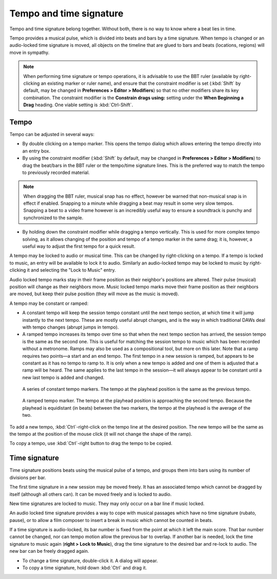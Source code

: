 .. _tempo_and_time_signature:

Tempo and time signature
========================

Tempo and time signature belong together. Without both, there is no way
to know where a beat lies in time.

Tempo provides a musical pulse, which is divided into beats and bars by
a time signature. When tempo is changed or an audio-locked time
signature is moved, all objects on the timeline that are glued to bars
and beats (locations, regions) will move in sympathy.

.. note::
   When performing time signature or tempo operations, it is advisable to
   use the BBT ruler (available by right-clicking an existing marker or
   ruler name), and ensure that the constraint modifier is set
   (:kbd:`Shift` by default, may be changed in **Preferences > Editor >
   Modifiers**) so that no other modifiers share its key combination. The
   constraint modifier is the **Constrain drags using:** setting under the
   **When Beginning a Drag** heading. One viable setting is
   :kbd:`Ctrl-Shift`.

Tempo
~~~~~

Tempo can be adjusted in several ways:

-  By double clicking on a tempo marker. This opens the tempo dialog
   which allows entering the tempo directly into an entry box.
-  By using the constraint modifier (:kbd:`Shift` by default, may be
   changed in **Preferences > Editor > Modifiers**) to drag the beat/bars
   in the BBT ruler or the tempo/time signature lines. This is the
   preferred way to match the tempo to previously recorded material.

.. note::
   When dragging the BBT ruler, musical snap has no effect, however be
   warned that non-musical snap is in effect if enabled. Snapping to a
   minute while dragging a beat may result in some very slow tempos.
   Snapping a beat to a video frame however is an incredibly useful way
   to ensure a soundtrack is punchy and synchronized to the sample.

-  By holding down the constraint modifier while dragging a tempo
   vertically. This is used for more complex tempo solving, as it allows
   changing of the position and tempo of a tempo marker in the same
   drag; it is, however, a useful way to adjust the first tempo for a
   quick result.

A tempo may be locked to audio or musical time. This can be changed by
right-clicking on a tempo. If a tempo is locked to music, an entry will
be available to lock it to audio. Similarly an audio-locked tempo may be
locked to music by right-clicking it and selecting the "Lock to Music"
entry.

Audio locked tempo marks stay in their frame position as their
neighbor's positions are altered. Their pulse (musical) position will
change as their neighbors move. Music locked tempo marks move their
frame position as their neighbors are moved, but keep their pulse
position (they will move as the music is moved).

A tempo may be constant or ramped:

-  A constant tempo will keep the session tempo constant until the next
   tempo section, at which time it will jump instantly to the next
   tempo. These are mostly useful abrupt changes, and is the way in
   which traditional DAWs deal with tempo changes (abrupt jumps in
   tempo).
-  A ramped tempo increases its tempo over time so that when the next
   tempo section has arrived, the session tempo is the same as the
   second one. This is useful for matching the session tempo to music
   which has been recorded without a metronome. Ramps may also be used
   as a compositional tool, but more on this later. Note that a ramp
   requires two points—a start and an end tempo. The first tempo in a
   new session is ramped, but appears to be constant as it has no tempo
   to ramp to. It is only when a new tempo is added and one of them is
   adjusted that a ramp will be heard. The same applies to the last
   tempo in the session—it will always appear to be constant until a new
   last tempo is added and changed.

.. figure:: images/constant-tempo.png
   :alt: A constant tempo displaying the tempo at the playhead in the audio clock

   A series of constant tempo markers. The tempo at the playhead position is the same as the previous tempo.

.. figure:: images/ramped-tempo.png
   :alt: A ramped tempo displaying the tempo at the playhead in the audio clock

   A ramped tempo marker. The tempo at the playhead position is approaching the second tempo. Because the playhead is equidistant (in beats) between the two markers, the tempo at the playhead is the average of the two.

To add a new tempo, :kbd:`Ctrl`-right-click on the tempo line at the
desired position. The new tempo will be the same as the tempo at the
position of the mouse click (it will not change the shape of the ramp).

To copy a tempo, use :kbd:`Ctrl`-right button to drag the tempo to be
copied.

Time signature
~~~~~~~~~~~~~~

Time signature positions beats using the musical pulse of a tempo, and
groups them into bars using its number of divisions per bar.

The first time signature in a new session may be moved freely. It has an
associated tempo which cannot be dragged by itself (although all others
can). It can be moved freely and is locked to audio.

New time signatures are locked to music. They may only occur on a bar
line if music locked.

An audio locked time signature provides a way to cope with musical
passages which have no time signature (rubato, pause), or to allow a
film composer to insert a break in music which cannot be counted in
beats.

If a time signature is audio-locked, its bar number is fixed from the
point at which it left the main score. That bar number cannot be
changed, nor can tempo motion allow the previous bar to overlap. If
another bar is needed, lock the time signature to music again (**right >
Lock to Music**), drag the time signature to the desired bar and re-lock
to audio. The new bar can be freely dragged again.

-  To change a time signature, double-click it. A dialog will appear.
-  To copy a time signature, hold down :kbd:`Ctrl` and drag it.

